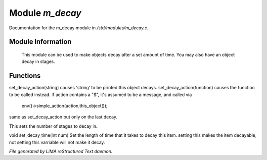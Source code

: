 *****************
Module *m_decay*
*****************

Documentation for the m_decay module in */std/modules/m_decay.c*.

Module Information
==================

 This module can be used to make objects decay after a set
 amount of time. You may also have an object decay in stages.

Functions
=========



.. c:function:: void set_decay_action(mixed action)

set_decay_action(string) causes 'string' to be printed this
object decays.  set_decay_action(function) causes the function
to be called instead.
If action contains a "$", it's assumed to be a message, and called via
 env()->simple_action(action,this_object());



.. c:function:: void set_last_decay_action(mixed action)

same as set_decay_action but only on the last decay.



.. c:function:: int set_num_decays(int num)

This sets the number of stages to decay in.



.. c:function:: void set_decay_time(int num)

void set_decay_time(int num)
Set the length of time that it takes to decay this item.
setting this makes the item decayable, not setting this varriable will not
make it decay.


*File generated by LIMA reStructured Text daemon.*
